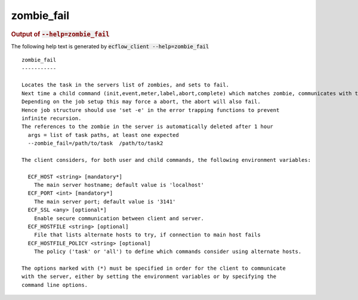 
.. _zombie_fail_cli:

zombie_fail
///////////







.. rubric:: Output of :code:`--help=zombie_fail`



The following help text is generated by :code:`ecflow_client --help=zombie_fail`

::

   
   zombie_fail
   -----------
   
   Locates the task in the servers list of zombies, and sets to fail.
   Next time a child command (init,event,meter,label,abort,complete) which matches zombie, communicates with the server, will be set to fail.
   Depending on the job setup this may force a abort, the abort will also fail.
   Hence job structure should use 'set -e' in the error trapping functions to prevent
   infinite recursion.
   The references to the zombie in the server is automatically deleted after 1 hour
     args = list of task paths, at least one expected
     --zombie_fail=/path/to/task  /path/to/task2
   
   The client considers, for both user and child commands, the following environment variables:
   
     ECF_HOST <string> [mandatory*]
       The main server hostname; default value is 'localhost'
     ECF_PORT <int> [mandatory*]
       The main server port; default value is '3141'
     ECF_SSL <any> [optional*]
       Enable secure communication between client and server.
     ECF_HOSTFILE <string> [optional]
       File that lists alternate hosts to try, if connection to main host fails
     ECF_HOSTFILE_POLICY <string> [optional]
       The policy ('task' or 'all') to define which commands consider using alternate hosts.
   
   The options marked with (*) must be specified in order for the client to communicate
   with the server, either by setting the environment variables or by specifying the
   command line options.
   

